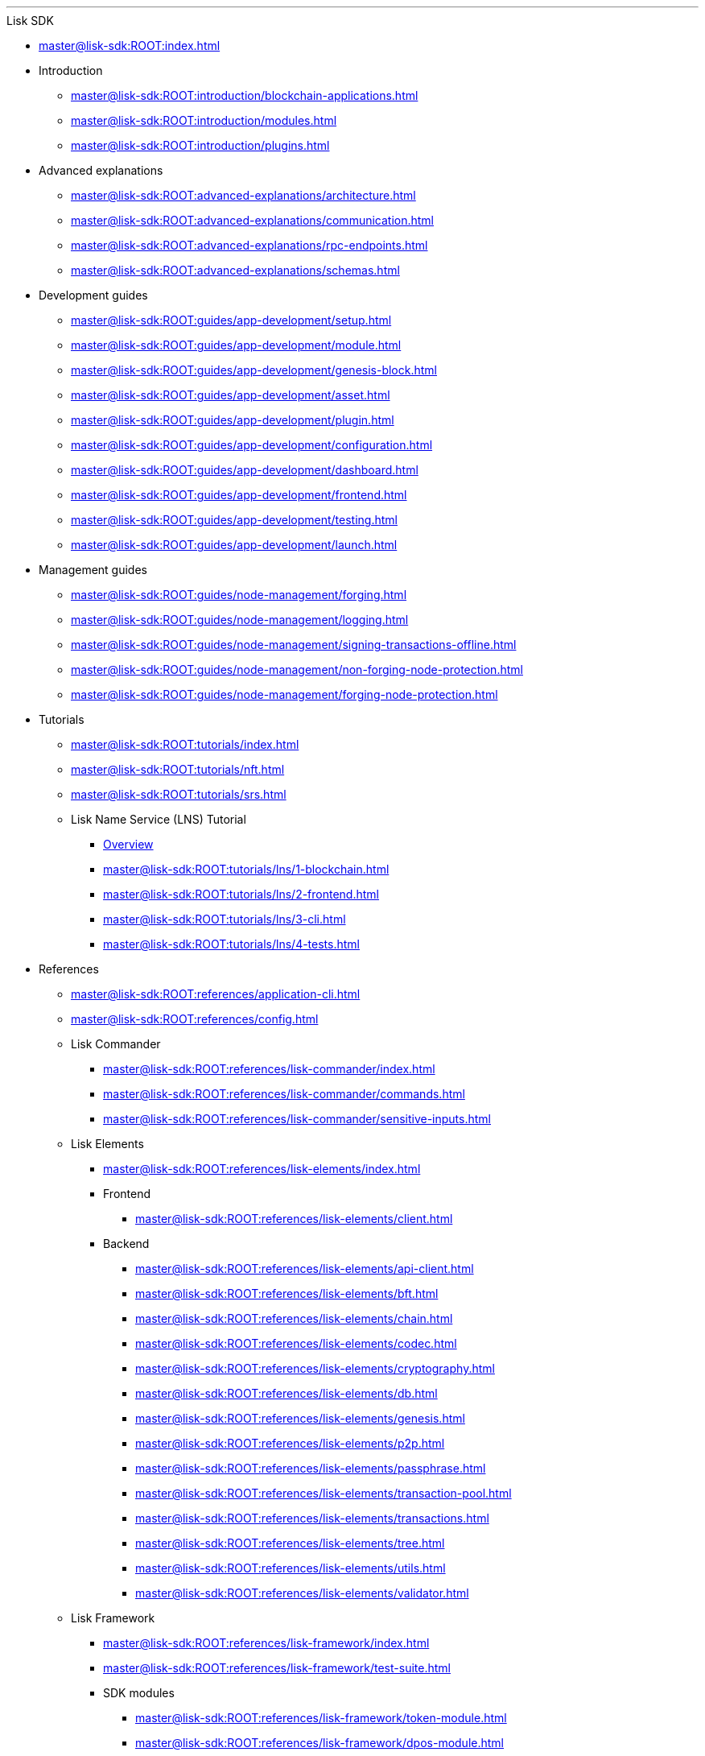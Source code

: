 :url_sdk: master@lisk-sdk:ROOT:
'''

.Lisk SDK
* xref:{url_sdk}index.adoc[]
* Introduction
** xref:{url_sdk}introduction/blockchain-applications.adoc[]
** xref:{url_sdk}introduction/modules.adoc[]
** xref:{url_sdk}introduction/plugins.adoc[]
* Advanced explanations
** xref:{url_sdk}advanced-explanations/architecture.adoc[]
** xref:{url_sdk}advanced-explanations/communication.adoc[]
** xref:{url_sdk}advanced-explanations/rpc-endpoints.adoc[]
** xref:{url_sdk}advanced-explanations/schemas.adoc[]
* Development guides
** xref:{url_sdk}guides/app-development/setup.adoc[]
** xref:{url_sdk}guides/app-development/module.adoc[]
** xref:{url_sdk}guides/app-development/genesis-block.adoc[]
** xref:{url_sdk}guides/app-development/asset.adoc[]
** xref:{url_sdk}guides/app-development/plugin.adoc[]
** xref:{url_sdk}guides/app-development/configuration.adoc[]
** xref:{url_sdk}guides/app-development/dashboard.adoc[]
** xref:{url_sdk}guides/app-development/frontend.adoc[]
** xref:{url_sdk}guides/app-development/testing.adoc[]
** xref:{url_sdk}guides/app-development/launch.adoc[]
* Management guides
** xref:{url_sdk}guides/node-management/forging.adoc[]
** xref:{url_sdk}guides/node-management/logging.adoc[]
** xref:{url_sdk}guides/node-management/signing-transactions-offline.adoc[]
** xref:{url_sdk}guides/node-management/non-forging-node-protection.adoc[]
** xref:{url_sdk}guides/node-management/forging-node-protection.adoc[]
* Tutorials
** xref:{url_sdk}tutorials/index.adoc[]
** xref:{url_sdk}tutorials/nft.adoc[]
** xref:{url_sdk}tutorials/srs.adoc[]
** Lisk Name Service (LNS) Tutorial
*** xref:{url_sdk}tutorials/lns/index.adoc[Overview]
*** xref:{url_sdk}tutorials/lns/1-blockchain.adoc[]
*** xref:{url_sdk}tutorials/lns/2-frontend.adoc[]
*** xref:{url_sdk}tutorials/lns/3-cli.adoc[]
*** xref:{url_sdk}tutorials/lns/4-tests.adoc[]
* References
** xref:{url_sdk}references/application-cli.adoc[]
** xref:{url_sdk}references/config.adoc[]
** Lisk Commander
*** xref:{url_sdk}references/lisk-commander/index.adoc[]
*** xref:{url_sdk}references/lisk-commander/commands.adoc[]
*** xref:{url_sdk}references/lisk-commander/sensitive-inputs.adoc[]
** Lisk Elements
*** xref:{url_sdk}references/lisk-elements/index.adoc[]
*** Frontend
**** xref:{url_sdk}references/lisk-elements/client.adoc[]
*** Backend
**** xref:{url_sdk}references/lisk-elements/api-client.adoc[]
**** xref:{url_sdk}references/lisk-elements/bft.adoc[]
**** xref:{url_sdk}references/lisk-elements/chain.adoc[]
**** xref:{url_sdk}references/lisk-elements/codec.adoc[]
**** xref:{url_sdk}references/lisk-elements/cryptography.adoc[]
**** xref:{url_sdk}references/lisk-elements/db.adoc[]
**** xref:{url_sdk}references/lisk-elements/genesis.adoc[]
**** xref:{url_sdk}references/lisk-elements/p2p.adoc[]
**** xref:{url_sdk}references/lisk-elements/passphrase.adoc[]
**** xref:{url_sdk}references/lisk-elements/transaction-pool.adoc[]
**** xref:{url_sdk}references/lisk-elements/transactions.adoc[]
**** xref:{url_sdk}references/lisk-elements/tree.adoc[]
**** xref:{url_sdk}references/lisk-elements/utils.adoc[]
**** xref:{url_sdk}references/lisk-elements/validator.adoc[]
** Lisk Framework
*** xref:{url_sdk}references/lisk-framework/index.adoc[]
*** xref:{url_sdk}references/lisk-framework/test-suite.adoc[]
*** SDK modules
****  xref:{url_sdk}references/lisk-framework/token-module.adoc[]
// ****  xref:{url_sdk}references/lisk-framework/sequence-module.adoc[]
// ****  xref:{url_sdk}references/lisk-framework/keys-module.adoc[]
****  xref:{url_sdk}references/lisk-framework/dpos-module.adoc[]
*** SDK plugins
****  xref:{url_sdk}references/lisk-framework/http-api-plugin.adoc[]
****  xref:{url_sdk}references/lisk-framework/dashboard-plugin.adoc[]
****  xref:{url_sdk}references/lisk-framework/faucet-plugin.adoc[]
****  xref:{url_sdk}references/lisk-framework/forger-plugin.adoc[]
****  xref:{url_sdk}references/lisk-framework/report-misbehavior-plugin.adoc[]
****  xref:{url_sdk}references/lisk-framework/monitor-plugin.adoc[]

